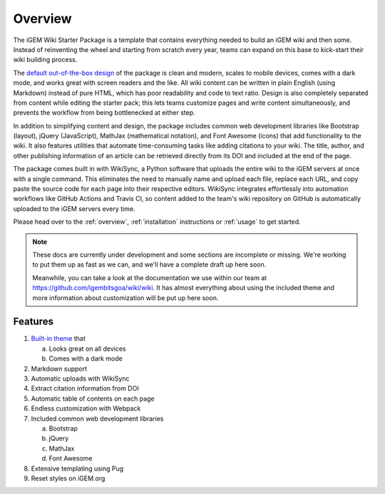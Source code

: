 .. _overview:

========
Overview
========

The iGEM Wiki Starter Package is a template that contains everything needed to build an iGEM wiki and then some. Instead of reinventing the wheel and starting from scratch every year, teams can expand on this base to kick-start their wiki building process.

The `default out-of-the-box design <https://igembitsgoa.github.io/wiki-starter-demo/>`_ of the package is clean and modern, scales to mobile devices,  comes with a dark mode, and works great with screen readers and the like. All wiki content can be written in plain English (using Markdown) instead of pure HTML, which has poor readability and code to text ratio. Design is also completely separated from content while editing the starter pack; this lets teams customize pages and write content simultaneously, and prevents the workflow from being bottlenecked at either step.

In addition to simplifying content and design, the package includes common web development libraries like Bootstrap (layout), jQuery (JavaScript), MathJax (mathematical notation), and Font Awesome (icons) that add functionality to the wiki. It also features utilities that automate time-consuming tasks like adding citations to your wiki. The title, author, and other publishing information of an article can be retrieved directly from its DOI and included at the end of the page.

The package comes built in with WikiSync, a Python software that uploads the entire wiki to the iGEM servers at once with a single command. This eliminates the need to manually name and upload each file, replace each URL, and copy paste the source code for each page into their respective editors. WikiSync integrates effortlessly into automation workflows like GitHub Actions and Travis CI, so content added to the team's wiki repository on GitHub is automatically uploaded to the iGEM servers every time.

Please head over to the :ref:`overview`, :ref:`installation` instructions or :ref:`usage` to get started.

.. note:: 
   These docs are currently under development and some sections are incomplete or missing. We're working to put them up as fast as we can, and we'll have a complete draft up here soon. 

   Meanwhile, you can take a look at the documentation we use within our team at https://github.com/igembitsgoa/wiki/wiki. It has almost everything about using the included theme and more information about customization will be put up here soon.
   

Features
--------

1. `Built-in theme <https://igembitsgoa.github.io/wiki-starter-demo/>`_ that

   a) Looks great on all devices
   b) Comes with a dark mode

2. Markdown support
3. Automatic uploads with WikiSync
4. Extract citation information from DOI
5. Automatic table of contents on each page
6. Endless customization with Webpack
7. Included common web development libraries

   a) Bootstrap
   b) jQuery
   c) MathJax
   d) Font Awesome

8. Extensive templating using Pug
9. Reset styles on iGEM.org


